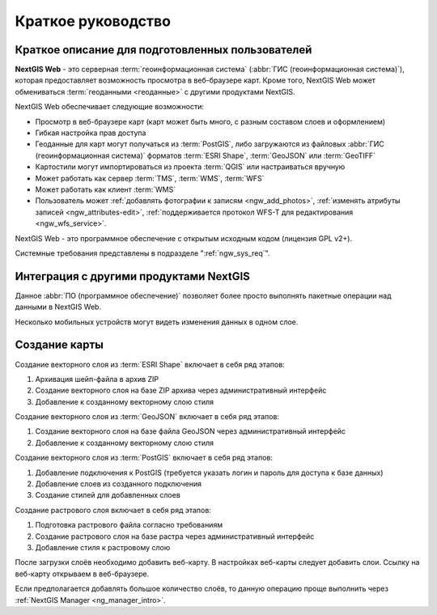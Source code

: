 .. sectionauthor:: Артём Светлов <artem.svetlov@nextgis.ru>
.. sectionauthor:: Дмитрий Барышников <dmitry.baryshnikov@nextgis.ru>

.. _ngw_quick_tutorial:


Краткое руководство
===================

Краткое описание для подготовленных пользователей
-------------------------------------------------

**NextGIS Web** - это серверная :term:`геоинформационная система` (:abbr:`ГИС 
(геоинформационная система)`), которая предоставляет возможность просмотра в веб-браузере 
карт. Кроме того, NextGIS Web может обмениваться :term:`геоданными <геоданные>` с другими 
продуктами NextGIS.

NextGIS Web обеспечивает следующие возможности:

* Просмотр в веб-браузере карт (карт может быть много, с разным составом слоев и 
  оформлением)
* Гибкая настройка прав доступа
* Геоданные для карт могут получаться из :term:`PostGIS`, либо загружаются из 
  файловых :abbr:`ГИС (геоинформационная система)` форматов :term:`ESRI Shape`,  :term:`GeoJSON` или :term:`GeoTIFF`
* Картостили могут импортироваться из проекта :term:`QGIS` или настраиваться вручную
* Может работать как сервер :term:`TMS`, :term:`WMS`, :term:`WFS`
* Может работать как клиент :term:`WMS`
* Пользователь может :ref:`добавлять фотографии к записям <ngw_add_photos>`, 
  :ref:`изменять атрибуты записей <ngw_attributes-edit>`, :ref:`поддерживается 
  протокол WFS-T для редактирования <ngw_wfs_service>`.

NextGIS Web - это программное обеспечение с открытым исходным кодом (лицензия GPL v2+).

Системные требования представлены в подразделе ":ref:`ngw_sys_req`".

Интеграция с другими продуктами NextGIS
---------------------------------------

.. only:: html

   Для управления :term:`геоданными <геоданные>` в NextGIS Web можно использовать 
   специализированное настольное приложение :ref:`NextGIS Manager <ngm_intro>`. 

.. only:: latex

   Для управления :term:`геоданными <геоданные>` в NextGIS Web можно использовать 
   специализированное настольное приложение `NextGIS Manager <http://docs.nextgis.ru/docs_ngmanager/source/intro.html#ng-manager-intro>`_. 

Данное :abbr:`ПО (программное обеспечение)` позволяет более просто выполнять 
пакетные операции над данными в NextGIS Web.

.. only:: html

   Мобильное приложение :ref:`NextGIS Mobile <ngmobile_intro>` позволяет загружать 
   собираемые в поле геоданные напрямую в Веб-ГИС как в режиме online, так и offline. 

.. only:: latex

   Мобильное приложение `NextGIS Mobile <http://docs.nextgis.ru/docs_ngmobile/source/intro.html#ngmobile-intro>`_ позволяет загружать 
   собираемые в поле геоданные напрямую в Веб-ГИС как в режиме online, так и offline. 
   
   
Несколько мобильных устройств могут видеть изменения данных в одном слое.

.. todo: Написать про плагин к QGIS - NGW Admin


Создание карты
--------------

Создание векторного слоя из :term:`ESRI Shape` включает в себя ряд этапов:

1. Архивация шейп-файла в архив ZIP
2. Создание векторного слоя на базе ZIP архива через административный интерфейс
3. Добавление к созданному векторному слою стиля

Создание векторного слоя из :term:`GeoJSON` включает в себя ряд этапов:

1. Создание векторного слоя на базе файла GeoJSON через административный интерфейс
2. Добавление к созданному векторному слою стиля

Создание векторного слоя из :term:`PostGIS` включает в себя ряд этапов:

1. Добавление подключения к PostGIS (требуется указать логин и пароль для доступа к 
   базе данных)
2. Добавление слоев из созданного подключения
3. Создание стилей для добавленных слоев

Создание растрового слоя включает в себя ряд этапов:

1. Подготовка растрового файла согласно требованиям
2. Создание растрового слоя на базе растра через административный интерфейс
3. Добавление стиля к растровому слою


После загрузки слоёв необходимо добавить веб-карту. В настройках веб-карты следует
добавить слои. Ссылку на веб-карту открываем в веб-браузере.

Если предполагается добавлять большое количество слоёв, то данную операцию проще 
выполнить через :ref:`NextGIS Manager <ng_manager_intro>`.

